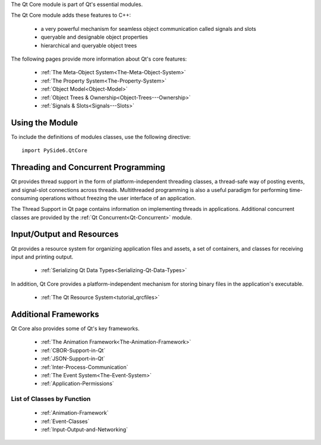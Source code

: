 The Qt Core module is part of Qt's essential modules.

The Qt Core module adds these features to C++:

    * a very powerful mechanism for seamless object communication called signals and slots
    * queryable and designable object properties
    * hierarchical and queryable object trees

The following pages provide more information about Qt's core features:

    * :ref:`The Meta-Object System<The-Meta-Object-System>`
    * :ref:`The Property System<The-Property-System>`
    * :ref:`Object Model<Object-Model>`
    * :ref:`Object Trees & Ownership<Object-Trees---Ownership>`
    * :ref:`Signals & Slots<Signals---Slots>`

Using the Module
^^^^^^^^^^^^^^^^

To include the definitions of modules classes, use the following
directive:

::

    import PySide6.QtCore

Threading and Concurrent Programming
^^^^^^^^^^^^^^^^^^^^^^^^^^^^^^^^^^^^

Qt provides thread support in the form of platform-independent
threading classes, a thread-safe way of posting events, and
signal-slot connections across threads. Multithreaded programming is
also a useful paradigm for performing time-consuming operations
without freezing the user interface of an application.

The Thread Support in Qt page contains information on implementing
threads in applications. Additional concurrent classes are provided by
the :ref:`Qt Concurrent<Qt-Concurrent>` module.

Input/Output and Resources
^^^^^^^^^^^^^^^^^^^^^^^^^^

Qt provides a resource system for organizing application files and
assets, a set of containers, and classes for receiving input and
printing output.

    * :ref:`Serializing Qt Data Types<Serializing-Qt-Data-Types>`

In addition, Qt Core provides a platform-independent mechanism for
storing binary files in the application's executable.

    * :ref:`The Qt Resource System<tutorial_qrcfiles>`

Additional Frameworks
^^^^^^^^^^^^^^^^^^^^^

Qt Core also provides some of Qt's key frameworks.

    * :ref:`The Animation Framework<The-Animation-Framework>`
    * :ref:`CBOR-Support-in-Qt`
    * :ref:`JSON-Support-in-Qt`
    * :ref:`Inter-Process-Communication`
    * :ref:`The Event System<The-Event-System>`
    * :ref:`Application-Permissions`

List of Classes by Function
---------------------------

    * :ref:`Animation-Framework`
    * :ref:`Event-Classes`
    * :ref:`Input-Output-and-Networking`

